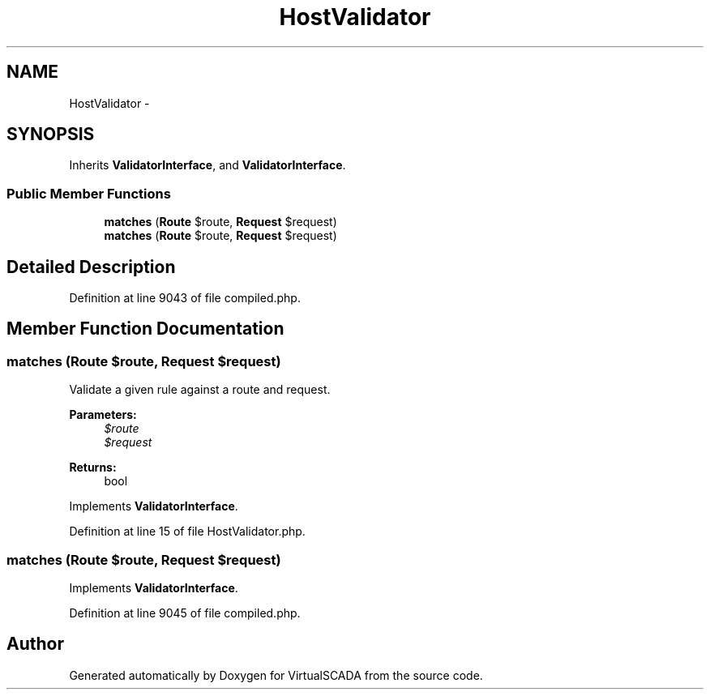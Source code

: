 .TH "HostValidator" 3 "Tue Apr 14 2015" "Version 1.0" "VirtualSCADA" \" -*- nroff -*-
.ad l
.nh
.SH NAME
HostValidator \- 
.SH SYNOPSIS
.br
.PP
.PP
Inherits \fBValidatorInterface\fP, and \fBValidatorInterface\fP\&.
.SS "Public Member Functions"

.in +1c
.ti -1c
.RI "\fBmatches\fP (\fBRoute\fP $route, \fBRequest\fP $request)"
.br
.ti -1c
.RI "\fBmatches\fP (\fBRoute\fP $route, \fBRequest\fP $request)"
.br
.in -1c
.SH "Detailed Description"
.PP 
Definition at line 9043 of file compiled\&.php\&.
.SH "Member Function Documentation"
.PP 
.SS "matches (\fBRoute\fP $route, \fBRequest\fP $request)"
Validate a given rule against a route and request\&.
.PP
\fBParameters:\fP
.RS 4
\fI$route\fP 
.br
\fI$request\fP 
.RE
.PP
\fBReturns:\fP
.RS 4
bool 
.RE
.PP

.PP
Implements \fBValidatorInterface\fP\&.
.PP
Definition at line 15 of file HostValidator\&.php\&.
.SS "matches (\fBRoute\fP $route, \fBRequest\fP $request)"

.PP
Implements \fBValidatorInterface\fP\&.
.PP
Definition at line 9045 of file compiled\&.php\&.

.SH "Author"
.PP 
Generated automatically by Doxygen for VirtualSCADA from the source code\&.
